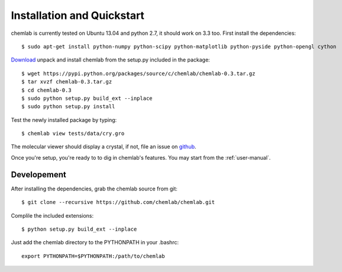 ===========================
Installation and Quickstart
===========================

chemlab is currently tested on Ubuntu 13.04 and python 2.7, it should
work on 3.3 too. First install the dependencies::

    $ sudo apt-get install python-numpy python-scipy python-matplotlib python-pyside python-opengl cython 

`Download
<https://pypi.python.org/packages/source/c/chemlab/chemlab-0.3.tar.gz>`_
unpack and install chemlab from the setup.py included in the package::

    $ wget https://pypi.python.org/packages/source/c/chemlab/chemlab-0.3.tar.gz
    $ tar xvzf chemlab-0.3.tar.gz
    $ cd chemlab-0.3
    $ sudo python setup.py build_ext --inplace
    $ sudo python setup.py install

Test the newly installed package by typing::

    $ chemlab view tests/data/cry.gro

The molecular viewer should display a crystal, if not, file an issue
on `github <http://github.com/chemlab/chemlab/issues>`_.

.. image:: _static/licl.png
           :width: 600px

Once you're setup, you're ready to to dig in chemlab's
features. You may start from the :ref:`user-manual`.

Developement
------------

After installing the dependencies, grab the chemlab source from git::

    $ git clone --recursive https://github.com/chemlab/chemlab.git
   
Complile the included extensions::

    $ python setup.py build_ext --inplace

Just add the chemlab directory to the PYTHONPATH in your .bashrc::

    export PYTHONPATH=$PYTHONPATH:/path/to/chemlab
